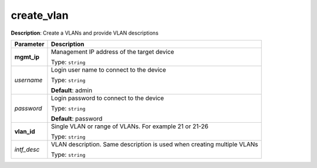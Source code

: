 .. NOTE: This file has been generated automatically, don't manually edit it

create_vlan
~~~~~~~~~~~

**Description**: Create a VLANs and provide VLAN descriptions 

.. table::

   ================================  ======================================================================
   Parameter                         Description
   ================================  ======================================================================
   **mgmt_ip**                       Management IP address of the target device

                                     Type: ``string``
   *username*                        Login user name to connect to the device

                                     Type: ``string``

                                     **Default**: admin
   *password*                        Login password to connect to the device

                                     Type: ``string``

                                     **Default**: password
   **vlan_id**                       Single VLAN or range of VLANs. For example 21 or 21-26

                                     Type: ``string``
   *intf_desc*                       VLAN description.  Same description is used when creating multiple VLANs

                                     Type: ``string``
   ================================  ======================================================================

